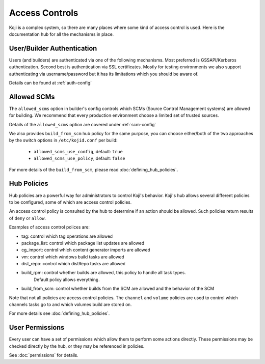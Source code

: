 ===============
Access Controls
===============

Koji is a complex system, so there are many places where some kind of access
control is used. Here is the documentation hub for all the mechanisms in place.

User/Builder Authentication
===========================

Users (and builders) are authenticated via one of the following mechanisms. Most
preferred is GSSAPI/Kerberos authentication. Second best is authentication via
SSL certificates. Mostly for testing environments we also support authenticating via
username/password but it has its limitations which you should be aware of.

Details can be found at :ref:`auth-config`

.. _allowed-scms:

Allowed SCMs
============

The ``allowed_scms`` option in builder's config controls which SCMs (Source Control Management
systems) are allowed for building.
We recommend that every production environment choose a limited set of trusted sources.

Details of the ``allowed_scms`` option are covered under :ref:`scm-config`

We also provides ``build_from_scm`` hub policy for the same purpose, you can choose either/both
of the two approaches by the switch options in ``/etc/kojid.conf`` per build:

    * ``allowed_scms_use_config``, default: ``true``
    * ``allowed_scms_use_policy``, default: ``false``

For more details of the ``build_from_scm``, please read :doc:`defining_hub_policies`.

Hub Policies
============

Hub policies are a powerful way for administrators to control Koji's behavior.
Koji's hub allows several different policies to be configured, some of which are
access control policies.

An access control policy is consulted by the hub to determine if an action should be allowed.
Such policies return results of ``deny`` or ``allow``.

Examples of access control polices are:

* tag: control which tag operations are allowed
* package_list: control which package list updates are allowed
* cg_import: control which content generator imports are allowed
* vm: control which windows build tasks are allowed
* dist_repo: control which distRepo tasks are allowed
* build_rpm: control whether builds are allowed, this policy to handle all task types.
             Default policy allows everything.
* build_from_scm: control whether builds from the SCM are allowed and the behavior of the SCM

Note that not all policies are access control policies.
The ``channel`` and ``volume`` policies are used to control which channels tasks go to
and which volumes build are stored on.

For more details see :doc:`defining_hub_policies`.

User Permissions
================

Every user can have a set of permissions which allow them to perform some actions directly.
These permissions may be checked directly by the hub, or they may be referenced in policies.

See :doc:`permissions` for details.
